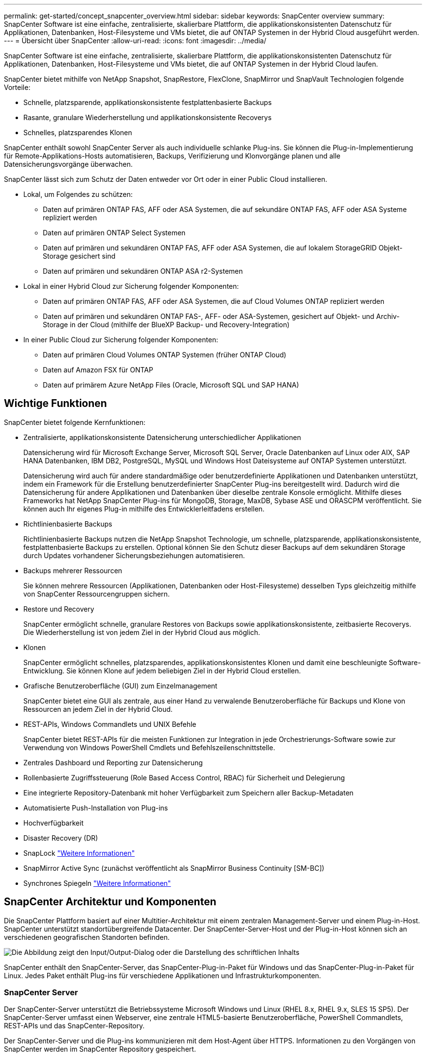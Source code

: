 ---
permalink: get-started/concept_snapcenter_overview.html 
sidebar: sidebar 
keywords: SnapCenter overview 
summary: SnapCenter Software ist eine einfache, zentralisierte, skalierbare Plattform, die applikationskonsistenten Datenschutz für Applikationen, Datenbanken, Host-Filesysteme und VMs bietet, die auf ONTAP Systemen in der Hybrid Cloud ausgeführt werden. 
---
= Übersicht über SnapCenter
:allow-uri-read: 
:icons: font
:imagesdir: ../media/


[role="lead"]
SnapCenter Software ist eine einfache, zentralisierte, skalierbare Plattform, die applikationskonsistenten Datenschutz für Applikationen, Datenbanken, Host-Filesysteme und VMs bietet, die auf ONTAP Systemen in der Hybrid Cloud laufen.

SnapCenter bietet mithilfe von NetApp Snapshot, SnapRestore, FlexClone, SnapMirror und SnapVault Technologien folgende Vorteile:

* Schnelle, platzsparende, applikationskonsistente festplattenbasierte Backups
* Rasante, granulare Wiederherstellung und applikationskonsistente Recoverys
* Schnelles, platzsparendes Klonen


SnapCenter enthält sowohl SnapCenter Server als auch individuelle schlanke Plug-ins. Sie können die Plug-in-Implementierung für Remote-Applikations-Hosts automatisieren, Backups, Verifizierung und Klonvorgänge planen und alle Datensicherungsvorgänge überwachen.

SnapCenter lässt sich zum Schutz der Daten entweder vor Ort oder in einer Public Cloud installieren.

* Lokal, um Folgendes zu schützen:
+
** Daten auf primären ONTAP FAS, AFF oder ASA Systemen, die auf sekundäre ONTAP FAS, AFF oder ASA Systeme repliziert werden
** Daten auf primären ONTAP Select Systemen
** Daten auf primären und sekundären ONTAP FAS, AFF oder ASA Systemen, die auf lokalem StorageGRID Objekt-Storage gesichert sind
** Daten auf primären und sekundären ONTAP ASA r2-Systemen


* Lokal in einer Hybrid Cloud zur Sicherung folgender Komponenten:
+
** Daten auf primären ONTAP FAS, AFF oder ASA Systemen, die auf Cloud Volumes ONTAP repliziert werden
** Daten auf primären und sekundären ONTAP FAS-, AFF- oder ASA-Systemen, gesichert auf Objekt- und Archiv-Storage in der Cloud (mithilfe der BlueXP Backup- und Recovery-Integration)


* In einer Public Cloud zur Sicherung folgender Komponenten:
+
** Daten auf primären Cloud Volumes ONTAP Systemen (früher ONTAP Cloud)
** Daten auf Amazon FSX für ONTAP
** Daten auf primärem Azure NetApp Files (Oracle, Microsoft SQL und SAP HANA)






== Wichtige Funktionen

SnapCenter bietet folgende Kernfunktionen:

* Zentralisierte, applikationskonsistente Datensicherung unterschiedlicher Applikationen
+
Datensicherung wird für Microsoft Exchange Server, Microsoft SQL Server, Oracle Datenbanken auf Linux oder AIX, SAP HANA Datenbanken, IBM DB2, PostgreSQL, MySQL und Windows Host Dateisysteme auf ONTAP Systemen unterstützt.

+
Datensicherung wird auch für andere standardmäßige oder benutzerdefinierte Applikationen und Datenbanken unterstützt, indem ein Framework für die Erstellung benutzerdefinierter SnapCenter Plug-ins bereitgestellt wird. Dadurch wird die Datensicherung für andere Applikationen und Datenbanken über dieselbe zentrale Konsole ermöglicht. Mithilfe dieses Frameworks hat NetApp SnapCenter Plug-ins für MongoDB, Storage, MaxDB, Sybase ASE und ORASCPM veröffentlicht. Sie können auch Ihr eigenes Plug-in mithilfe des Entwicklerleitfadens erstellen.

* Richtlinienbasierte Backups
+
Richtlinienbasierte Backups nutzen die NetApp Snapshot Technologie, um schnelle, platzsparende, applikationskonsistente, festplattenbasierte Backups zu erstellen. Optional können Sie den Schutz dieser Backups auf dem sekundären Storage durch Updates vorhandener Sicherungsbeziehungen automatisieren.

* Backups mehrerer Ressourcen
+
Sie können mehrere Ressourcen (Applikationen, Datenbanken oder Host-Filesysteme) desselben Typs gleichzeitig mithilfe von SnapCenter Ressourcengruppen sichern.

* Restore und Recovery
+
SnapCenter ermöglicht schnelle, granulare Restores von Backups sowie applikationskonsistente, zeitbasierte Recoverys. Die Wiederherstellung ist von jedem Ziel in der Hybrid Cloud aus möglich.

* Klonen
+
SnapCenter ermöglicht schnelles, platzsparendes, applikationskonsistentes Klonen und damit eine beschleunigte Software-Entwicklung. Sie können Klone auf jedem beliebigen Ziel in der Hybrid Cloud erstellen.

* Grafische Benutzeroberfläche (GUI) zum Einzelmanagement
+
SnapCenter bietet eine GUI als zentrale, aus einer Hand zu verwalende Benutzeroberfläche für Backups und Klone von Ressourcen an jedem Ziel in der Hybrid Cloud.

* REST-APIs, Windows Commandlets und UNIX Befehle
+
SnapCenter bietet REST-APIs für die meisten Funktionen zur Integration in jede Orchestrierungs-Software sowie zur Verwendung von Windows PowerShell Cmdlets und Befehlszeilenschnittstelle.

* Zentrales Dashboard und Reporting zur Datensicherung
* Rollenbasierte Zugriffssteuerung (Role Based Access Control, RBAC) für Sicherheit und Delegierung
* Eine integrierte Repository-Datenbank mit hoher Verfügbarkeit zum Speichern aller Backup-Metadaten
* Automatisierte Push-Installation von Plug-ins
* Hochverfügbarkeit
* Disaster Recovery (DR)
* SnapLock https://docs.netapp.com/us-en/ontap/snaplock/["Weitere Informationen"]
* SnapMirror Active Sync (zunächst veröffentlicht als SnapMirror Business Continuity [SM-BC])
* Synchrones Spiegeln https://docs.netapp.com/us-en/e-series-santricity/sm-mirroring/overview-mirroring-sync.html["Weitere Informationen"]




== SnapCenter Architektur und Komponenten

Die SnapCenter Plattform basiert auf einer Multitier-Architektur mit einem zentralen Management-Server und einem Plug-in-Host. SnapCenter unterstützt standortübergreifende Datacenter. Der SnapCenter-Server-Host und der Plug-in-Host können sich an verschiedenen geografischen Standorten befinden.

image::../media/saphana-br-scs-image6.png[Die Abbildung zeigt den Input/Output-Dialog oder die Darstellung des schriftlichen Inhalts]

SnapCenter enthält den SnapCenter-Server, das SnapCenter-Plug-in-Paket für Windows und das SnapCenter-Plug-in-Paket für Linux. Jedes Paket enthält Plug-ins für verschiedene Applikationen und Infrastrukturkomponenten.



=== SnapCenter Server

Der SnapCenter-Server unterstützt die Betriebssysteme Microsoft Windows und Linux (RHEL 8.x, RHEL 9.x, SLES 15 SP5). Der SnapCenter-Server umfasst einen Webserver, eine zentrale HTML5-basierte Benutzeroberfläche, PowerShell Commandlets, REST-APIs und das SnapCenter-Repository.

Der SnapCenter-Server und die Plug-ins kommunizieren mit dem Host-Agent über HTTPS. Informationen zu den Vorgängen von SnapCenter werden im SnapCenter Repository gespeichert.



=== SnapCenter Plug-ins

Jedes SnapCenter-Plug-in unterstützt spezifische Umgebungen, Datenbanken und Applikationen.

|===
| Plug-in-Name | Im Installationspaket enthalten | Weitere Plug-ins sind erforderlich | Auf dem Host installiert | Unterstützte Plattformen 


 a| 
SnapCenter Plug-in für Microsoft SQL Server
 a| 
Plug-ins-Paket für Windows
 a| 
Plug-in für Windows
 a| 
SQL Server Host
 a| 
Windows



 a| 
SnapCenter Plug-in für Windows
 a| 
Plug-ins-Paket für Windows
 a| 
 a| 
Windows Host
 a| 
Windows



 a| 
SnapCenter Plug-in für Microsoft Exchange Server
 a| 
Plug-ins-Paket für Windows
 a| 
Plug-in für Windows
 a| 
Exchange Server Host
 a| 
Windows



 a| 
SnapCenter Plug-in für Oracle Database
 a| 
Plug-ins-Paket für Linux und Plug-ins Package für AIX
 a| 
Plug-in für UNIX
 a| 
Oracle Host
 a| 
Linux oder AIX



 a| 
SnapCenter Plug-in für SAP HANA Database
 a| 
Plug-ins-Paket für Linux und Plug-ins-Paket für Windows
 a| 
Plug-in für UNIX oder Plug-in für Windows
 a| 
HDBSQL-Client-Host
 a| 
Linux oder Windows



 a| 
Benutzerdefinierte SnapCenter Plug-ins
 a| 
Plug-ins-Paket für Linux und Plug-ins-Paket für Windows
 a| 
Für Dateisystem-Backups, Plug-in für Windows
 a| 
Benutzerdefinierter Applikations-Host
 a| 
Linux oder Windows



 a| 
SnapCenter Plug-in für IBM DB2
 a| 
Plug-ins-Paket für Linux und Plug-ins Package für Windows
 a| 
Plug-in für UNIX oder Plug-in für Windows
 a| 
DB2-Host
 a| 
Linux, AIX oder Windows



 a| 
SnapCenter Plug-in für PostgreSQL
 a| 
Plug-ins-Paket für Linux und Plug-ins-Paket für Windows
 a| 
Plug-in für UNIX oder Plug-in für Windows
 a| 
PostgreSQL-Host
 a| 
Linux oder Windows



 a| 
SnaoCenter Plug-in für MySQL
 a| 
Plug-ins-Paket für Linux und Plug-ins-Paket für Windows
 a| 
Plug-in für UNIX oder Plug-in für Windows
 a| 
MySQL-Host
 a| 
Linux oder Windows



 a| 
SnapCenter Plug-in für MongoDB
 a| 
Plug-ins-Paket für Linux und Plug-ins-Paket für Windows
 a| 
Plug-in für UNIX oder Plug-in für Windows
 a| 
MongoDB Host
 a| 
Linux oder Windows



 a| 
SnapCenter Plug-in für ORASCPM (Oracle Applikationen)
 a| 
Plug-ins-Paket für Linux und Plug-ins-Paket für Windows
 a| 
Plug-in für UNIX oder Plug-in für Windows
 a| 
Oracle Host
 a| 
Linux oder Windows



 a| 
SnapCenter Plug-in für SAP ASE
 a| 
Plug-ins-Paket für Linux und Plug-ins-Paket für Windows
 a| 
Plug-in für UNIX oder Plug-in für Windows
 a| 
SAP-Host
 a| 
Linux oder Windows



 a| 
SnapCenter Plug-in für SAP MaxDB
 a| 
Plug-ins-Paket für Linux und Plug-ins-Paket für Windows
 a| 
Plug-in für UNIX oder Plug-in für Windows
 a| 
SAP MaxDB-Host
 a| 
Linux oder Windows



 a| 
SnapCenter Plug-in für Storage Plug-in
 a| 
Plug-ins-Paket für Linux und Plug-ins-Paket für Windows
 a| 
Plug-in für UNIX oder Plug-in für Windows
 a| 
Storage Host
 a| 
Linux oder Windows

|===
Das SnapCenter Plug-in für VMware vSphere unterstützt absturzkonsistente und VM-konsistente Backup- und Restore-Prozesse für Virtual Machines (VMs), Datastores und Virtual Machine Disks (VMDKs). Zudem unterstützt es die applikationsspezifischen Plug-ins von SnapCenter, um applikationskonsistente Backup- und Restore-Vorgänge für virtualisierte Datenbanken und Filesysteme zu sichern.

Wenn Ihre Datenbank oder Ihr Dateisystem auf VMs gespeichert ist oder Sie VMs und Datastores schützen möchten, müssen Sie das virtuelle SnapCenter-Plug-in für VMware vSphere-Gerät bereitstellen. Weitere Informationen finden Sie unter https://docs.netapp.com/us-en/sc-plugin-vmware-vsphere/index.html["Dokumentation zum SnapCenter Plug-in für VMware vSphere"^].



=== SnapCenter Repository

Das SnapCenter-Repository, auch als NSM-Datenbank bezeichnet, speichert Informationen und Metadaten für jede SnapCenter-Operation.

Die MySQL-Server-Repository-Datenbank wird standardmäßig bei der Installation des SnapCenter-Servers installiert. Wenn MySQL Server bereits installiert ist und Sie eine Neuinstallation von SnapCenter Server durchführen, sollten Sie MySQL Server deinstallieren.

SnapCenter unterstützt MySQL Server 8.0.37 oder höher als SnapCenter-Repository-Datenbank. Wenn Sie eine frühere Version von MySQL Server mit einer früheren Version von SnapCenter verwendet haben, wird der MySQL Server während des SnapCenter-Upgrades auf 8.0.37 oder höher aktualisiert.

Das SnapCenter Repository speichert folgende Informationen und Metadaten:

* Metadaten für Backup, Klonen, Wiederherstellung und Verifizierung
* Reporting-, Job- und Ereignisinformationen
* Host- und Plug-in-Informationen
* Rollen-, Benutzer- und Berechtigungsdetails
* Informationen zur Storage-Systemverbindung

